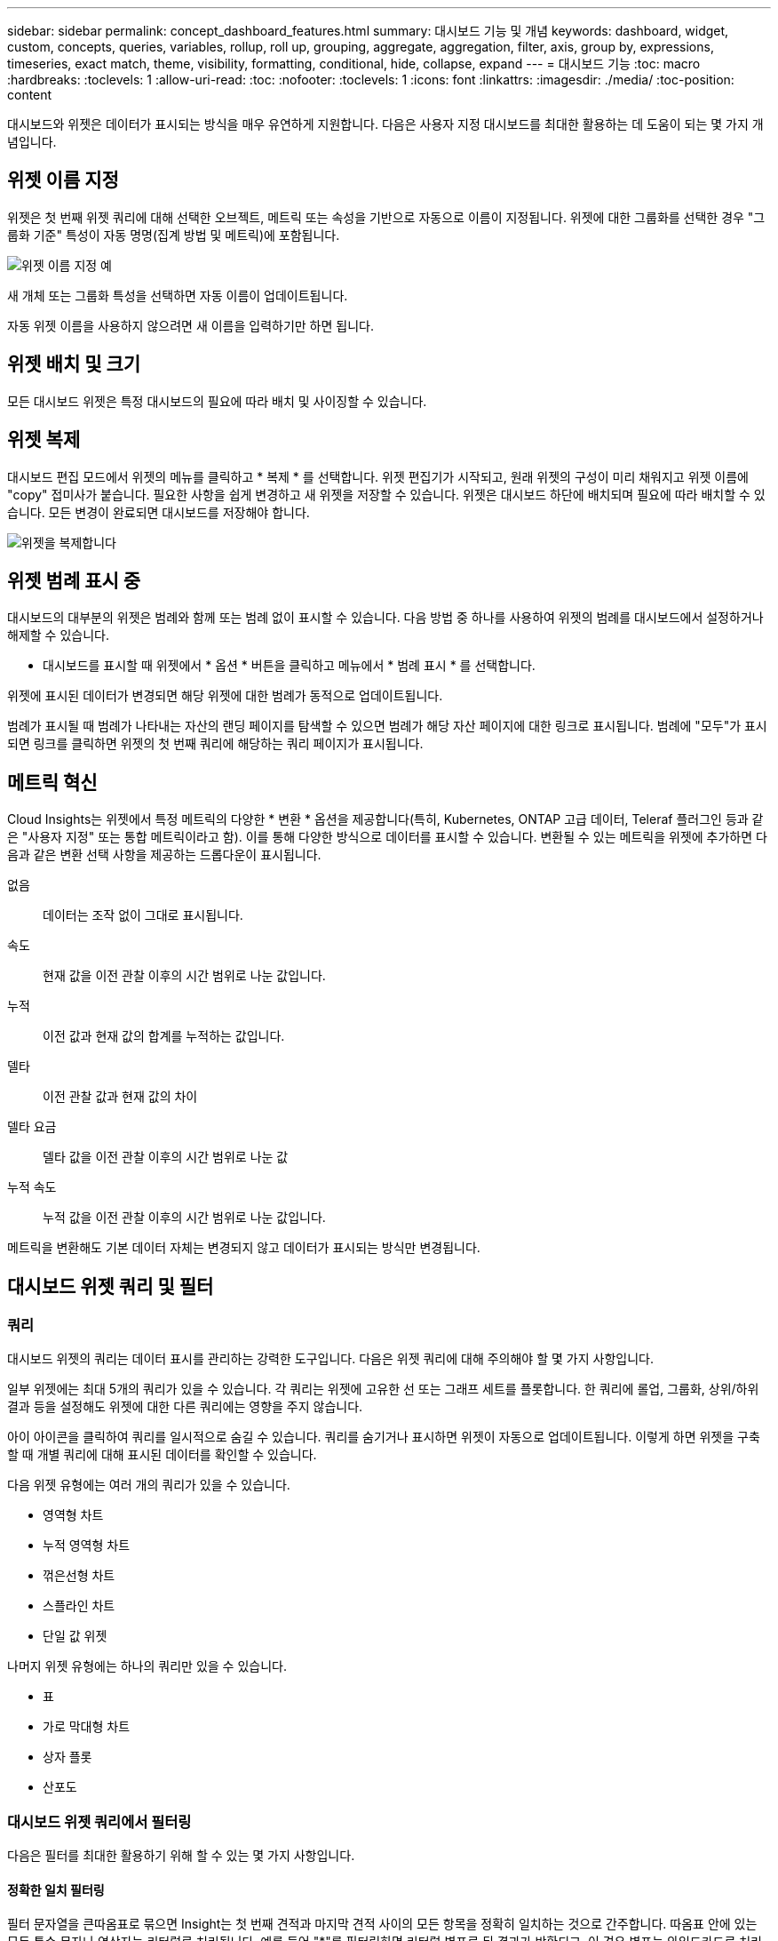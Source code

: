 ---
sidebar: sidebar 
permalink: concept_dashboard_features.html 
summary: 대시보드 기능 및 개념 
keywords: dashboard, widget, custom, concepts, queries, variables, rollup, roll up, grouping, aggregate, aggregation, filter, axis, group by, expressions, timeseries, exact match, theme, visibility, formatting, conditional, hide, collapse, expand 
---
= 대시보드 기능
:toc: macro
:hardbreaks:
:toclevels: 1
:allow-uri-read: 
:toc: 
:nofooter: 
:toclevels: 1
:icons: font
:linkattrs: 
:imagesdir: ./media/
:toc-position: content


[role="lead"]
대시보드와 위젯은 데이터가 표시되는 방식을 매우 유연하게 지원합니다. 다음은 사용자 지정 대시보드를 최대한 활용하는 데 도움이 되는 몇 가지 개념입니다.


toc::[]


== 위젯 이름 지정

위젯은 첫 번째 위젯 쿼리에 대해 선택한 오브젝트, 메트릭 또는 속성을 기반으로 자동으로 이름이 지정됩니다. 위젯에 대한 그룹화를 선택한 경우 "그룹화 기준" 특성이 자동 명명(집계 방법 및 메트릭)에 포함됩니다.

image:WidgetNamingExample-C.png["위젯 이름 지정 예"]

새 개체 또는 그룹화 특성을 선택하면 자동 이름이 업데이트됩니다.

자동 위젯 이름을 사용하지 않으려면 새 이름을 입력하기만 하면 됩니다.



== 위젯 배치 및 크기

모든 대시보드 위젯은 특정 대시보드의 필요에 따라 배치 및 사이징할 수 있습니다.



== 위젯 복제

대시보드 편집 모드에서 위젯의 메뉴를 클릭하고 * 복제 * 를 선택합니다. 위젯 편집기가 시작되고, 원래 위젯의 구성이 미리 채워지고 위젯 이름에 "copy" 접미사가 붙습니다. 필요한 사항을 쉽게 변경하고 새 위젯을 저장할 수 있습니다. 위젯은 대시보드 하단에 배치되며 필요에 따라 배치할 수 있습니다. 모든 변경이 완료되면 대시보드를 저장해야 합니다.

image:DuplicateWidget.png["위젯을 복제합니다"]



== 위젯 범례 표시 중

대시보드의 대부분의 위젯은 범례와 함께 또는 범례 없이 표시할 수 있습니다. 다음 방법 중 하나를 사용하여 위젯의 범례를 대시보드에서 설정하거나 해제할 수 있습니다.

* 대시보드를 표시할 때 위젯에서 * 옵션 * 버튼을 클릭하고 메뉴에서 * 범례 표시 * 를 선택합니다.


위젯에 표시된 데이터가 변경되면 해당 위젯에 대한 범례가 동적으로 업데이트됩니다.

범례가 표시될 때 범례가 나타내는 자산의 랜딩 페이지를 탐색할 수 있으면 범례가 해당 자산 페이지에 대한 링크로 표시됩니다. 범례에 "모두"가 표시되면 링크를 클릭하면 위젯의 첫 번째 쿼리에 해당하는 쿼리 페이지가 표시됩니다.



== 메트릭 혁신

Cloud Insights는 위젯에서 특정 메트릭의 다양한 * 변환 * 옵션을 제공합니다(특히, Kubernetes, ONTAP 고급 데이터, Teleraf 플러그인 등과 같은 "사용자 지정" 또는 통합 메트릭이라고 함). 이를 통해 다양한 방식으로 데이터를 표시할 수 있습니다. 변환될 수 있는 메트릭을 위젯에 추가하면 다음과 같은 변환 선택 사항을 제공하는 드롭다운이 표시됩니다.

없음:: 데이터는 조작 없이 그대로 표시됩니다.
속도:: 현재 값을 이전 관찰 이후의 시간 범위로 나눈 값입니다.
누적:: 이전 값과 현재 값의 합계를 누적하는 값입니다.
델타:: 이전 관찰 값과 현재 값의 차이
델타 요금:: 델타 값을 이전 관찰 이후의 시간 범위로 나눈 값
누적 속도:: 누적 값을 이전 관찰 이후의 시간 범위로 나눈 값입니다.


메트릭을 변환해도 기본 데이터 자체는 변경되지 않고 데이터가 표시되는 방식만 변경됩니다.



== 대시보드 위젯 쿼리 및 필터



=== 쿼리

대시보드 위젯의 쿼리는 데이터 표시를 관리하는 강력한 도구입니다. 다음은 위젯 쿼리에 대해 주의해야 할 몇 가지 사항입니다.

일부 위젯에는 최대 5개의 쿼리가 있을 수 있습니다. 각 쿼리는 위젯에 고유한 선 또는 그래프 세트를 플롯합니다. 한 쿼리에 롤업, 그룹화, 상위/하위 결과 등을 설정해도 위젯에 대한 다른 쿼리에는 영향을 주지 않습니다.

아이 아이콘을 클릭하여 쿼리를 일시적으로 숨길 수 있습니다. 쿼리를 숨기거나 표시하면 위젯이 자동으로 업데이트됩니다. 이렇게 하면 위젯을 구축할 때 개별 쿼리에 대해 표시된 데이터를 확인할 수 있습니다.

다음 위젯 유형에는 여러 개의 쿼리가 있을 수 있습니다.

* 영역형 차트
* 누적 영역형 차트
* 꺾은선형 차트
* 스플라인 차트
* 단일 값 위젯


나머지 위젯 유형에는 하나의 쿼리만 있을 수 있습니다.

* 표
* 가로 막대형 차트
* 상자 플롯
* 산포도




=== 대시보드 위젯 쿼리에서 필터링

다음은 필터를 최대한 활용하기 위해 할 수 있는 몇 가지 사항입니다.



==== 정확한 일치 필터링

필터 문자열을 큰따옴표로 묶으면 Insight는 첫 번째 견적과 마지막 견적 사이의 모든 항목을 정확히 일치하는 것으로 간주합니다. 따옴표 안에 있는 모든 특수 문자나 연산자는 리터럴로 처리됩니다. 예를 들어 "*"를 필터링하면 리터럴 별표로 된 결과가 반환되고, 이 경우 별표는 와일드카드로 처리되지 않습니다. 연산자 및, 또는 및 는 큰따옴표로 묶으면 리터럴 문자열로 처리됩니다.

정확히 일치하는 필터를 사용하여 호스트 이름과 같은 특정 리소스를 찾을 수 있습니다. 호스트 이름 '마케팅'만 찾되 '마케팅-보스턴', '마케팅-보스턴' 등은 제외하려면 "마케팅"이라는 이름을 큰따옴표로 묶기만 하면 됩니다.



==== 와일드카드와 식

쿼리 또는 대시보드 위젯에서 텍스트 또는 목록 값을 필터링할 때 입력을 시작하면 현재 텍스트를 기반으로 * 와일드카드 필터 * 를 만드는 옵션이 표시됩니다. 이 옵션을 선택하면 와일드카드 식과 일치하는 모든 결과가 반환됩니다. NOT 또는 OR을 사용하여 * 식 * 을 만들거나 "없음" 옵션을 선택하여 필드의 null 값을 필터링할 수도 있습니다.

image:Type-Ahead-Example-ingest.png["와일드카드 필터"]

와일드카드 또는 식(예 NOT, 또는, "없음" 등)이 필터 필드에 진한 파란색으로 표시됩니다. 목록에서 직접 선택한 항목은 연한 파란색으로 표시됩니다.

image:Type-Ahead-Example-Wildcard-DirectSelect.png["와일드카드 필터 결과"]

와일드카드 및 식 필터링은 텍스트 또는 목록과 함께 사용할 수 있지만 수치, 날짜 또는 부울은 사용할 수 없습니다.



==== 상황에 맞는 미리 입력 제안 기능을 통한 고급 텍스트 필터링

위젯 쿼리의 필터링은 _contextual_입니다. 필드에 대한 필터 값 또는 값을 선택하면 해당 쿼리에 대한 다른 필터에 해당 필터와 관련된 값이 표시됩니다. 예를 들어, 특정 object_Name_에 대한 필터를 설정할 때 _Model_에 대해 필터링할 필드는 해당 개체 이름과 관련된 값만 표시합니다.

상황별 필터링은 대시보드 페이지 변수에도 적용됩니다(텍스트 형식 특성 또는 주석에만 해당). 한 변수에 대해 파일러 값을 선택하면 관련 개체를 사용하는 다른 모든 변수는 해당 관련 변수의 컨텍스트에 따라 가능한 필터 값만 표시됩니다.

텍스트 필터만 상황에 맞는 미리 보기 형식 제안을 표시합니다. 날짜, Enum(목록) 등은 미리 제안된 형식을 표시하지 않습니다. 즉, Enum(즉 목록) 필드에 필터를 설정할 수 있고 다른 텍스트 필드를 컨텍스트로 필터링할 수 있습니다. 예를 들어, 데이터 센터와 같은 Enum 필드에서 값을 선택하면 다른 필터는 해당 데이터 센터의 모델/이름만 표시하지만 그 반대는 표시하지 않습니다.

선택한 시간 범위는 필터에 표시된 데이터에 대한 컨텍스트도 제공합니다.



==== 필터 장치 선택

필터 필드에 값을 입력할 때 차트에 값을 표시할 단위를 선택할 수 있습니다. 예를 들어, 원시 용량을 기준으로 필터링하여 기본 용량 GiB로 표시하거나, TiB와 같은 다른 형식을 선택할 수 있습니다. 대시보드에 값이 TiB로 표시된 차트가 여러 개이고 모든 차트에 일관된 값이 표시되도록 하려는 경우에 유용합니다.

image:Filter_Unit_Format.png["필터에서 단위 선택"]



==== 추가 필터링 개선

다음은 필터를 더욱 구체화하는 데 사용할 수 있습니다.

* 별표를 사용하면 모든 항목을 검색할 수 있습니다. 예를 들면, 다음과 같습니다.
+
[listing]
----
vol*rhel
----
+
"vol"로 시작하고 "rhel"로 끝나는 모든 리소스를 표시합니다.

* 물음표를 사용하면 특정 수의 문자를 검색할 수 있습니다. 예를 들면, 다음과 같습니다.
+
[listing]
----
BOS-PRD??-S12
----
+
BOS-PRD12-S12_,_BOS-PRD13-S12_ 등을 표시합니다.

* 또는 연산자를 사용하여 여러 요소를 지정할 수 있습니다. 예를 들면, 다음과 같습니다.
+
[listing]
----
FAS2240 OR CX600 OR FAS3270
----
+
여러 스토리지 모델을 찾습니다.

* NOT 연산자를 사용하면 검색 결과에서 텍스트를 제외할 수 있습니다. 예를 들면, 다음과 같습니다.
+
[listing]
----
NOT EMC*
----
+
"EMC"로 시작하지 않는 모든 항목을 찾습니다. 을 사용할 수 있습니다

+
[listing]
----
NOT *
----
+
값이 없는 필드를 표시합니다.





=== 쿼리 및 필터에 의해 반환된 개체를 식별합니다

쿼리 및 필터에 의해 반환된 개체는 다음 그림에 표시된 개체와 비슷합니다. '태그'가 할당된 개체는 주석이고, 태그가 없는 개체는 성능 카운터 또는 개체 특성입니다.

image:ObjectsReturnedByFilters.png["필터가 반환하는 개체입니다"]



== 그룹화 및 집계



=== 그룹화(압연)

위젯에 표시되는 데이터는 획득 중에 수집된 기본 데이터 포인트로부터 그룹화됩니다(롤업이라고도 함). 예를 들어, 시간에 따른 스토리지 IOPS를 보여 주는 선형 차트 위젯이 있는 경우 각 데이터 센터에 대해 별도의 줄을 표시하여 빠르게 비교할 수 있습니다. 다음 방법 중 하나로 이 데이터를 그룹화할 수 있습니다.

* * Average *: 각 행을 내부 데이터의 _average_로 표시합니다.
* * Maximum * (최대 *): 각 행을 기본 데이터의 _maximum_으로 표시합니다.
* * 최소 *: 각 행을 내부 데이터의 _최소_로 표시합니다.
* * Sum *: 각 행을 원본 데이터의 _sum_으로 표시합니다.
* * Count *: 지정된 기간 내에 데이터를 보고한 개체의 _ count_을 표시합니다. 대시보드 시간 범위에 따라 _Entire Time Window_를 선택할 수 있습니다.


.단계
그룹화 방법을 설정하려면 다음을 실행합니다.

. 위젯의 쿼리에서 자산 유형 및 메트릭(예: _Storage_) 및 메트릭(예: _Performance IOPS Total_)을 선택합니다.
. Group * 의 경우 롤업 방법(예: _Average_)을 선택하고 데이터를 롤업할 특성 또는 메트릭을 선택합니다(예: _Data Center_).
+
위젯이 자동으로 업데이트되고 각 데이터 센터의 데이터가 표시됩니다.



또한 원본으로 사용하는 데이터의 _ALL_을 차트 또는 테이블로 그룹화할 수도 있습니다. 이 경우 위젯의 각 쿼리에 대해 하나의 줄이 표시됩니다. 이 라인은 모든 기본 자산에 대해 선택한 메트릭 또는 메트릭의 평균, 최소, 최대, 합계 또는 개수를 표시합니다.

데이터가 "모두"로 그룹화된 위젯에 대한 범례를 클릭하면 위젯에 사용된 첫 번째 쿼리의 결과를 보여주는 쿼리 페이지가 열립니다.

쿼리에 대한 필터를 설정한 경우 데이터는 필터링된 데이터를 기준으로 그룹화됩니다.

모든 필드(예: _Model_)별로 위젯을 그룹화하도록 선택한 경우에도 차트 또는 테이블에 해당 필드의 데이터를 올바르게 표시하려면 해당 필드를 기준으로 필터링해야 합니다.



=== 데이터 집계

데이터 포인트를 분, 시간 또는 일 단위로 집계하여 속성(선택한 경우)에 의해 데이터가 롤업되기 전에 시계열 차트(선, 영역 등)를 추가로 정렬할 수 있습니다. 데이터 요소를 _Average, Maximum, Minimum, Sum_ 또는 _Count_에 따라 집계하도록 선택할 수 있습니다.

긴 시간 범위와 함께 작은 간격이 있을 경우 "집계 간격 때문에 데이터 요소가 너무 많습니다." 경고가 나타날 수 있습니다. 간격이 작고 대시보드 기간을 7일로 늘릴 경우 이 내용이 표시될 수 있습니다. 이 경우 Insight는 더 작은 기간을 선택할 때까지 집계 간격을 일시적으로 늘립니다.

막대 차트 위젯과 단일 값 위젯에서 데이터를 집계할 수도 있습니다.

대부분의 자산 카운터는 기본적으로 _Average_로 집계됩니다. 일부 카운터는 기본적으로 _Max, Min_ 또는 _Sum_으로 집계됩니다. 예를 들어 포트 오류는 기본적으로 _Sum_으로 집계되며, 여기서 스토리지 IOPS는 _Average_로 집계됩니다.



== 위/아래 결과 표시

차트 위젯에서 롤업 데이터에 대한 * 상위 * 또는 * 하위 * 결과를 표시하고 제공된 드롭다운 목록에서 결과 수를 선택할 수 있습니다. 표 위젯에서 모든 열을 기준으로 정렬할 수 있습니다.



=== 차트 위젯 위/아래

차트 위젯에서 특정 속성으로 데이터를 롤업하도록 선택하면 상위 N 또는 하위 N 결과를 볼 수 있습니다. ALL_ATTURES로 롤업을 선택하면 위 또는 아래 결과를 선택할 수 없습니다.

쿼리의 * 표시 * 필드에서 * 상위 * 또는 * 하위 * 를 선택하고 제공된 목록에서 값을 선택하여 표시할 결과를 선택할 수 있습니다.



=== 테이블 위젯에 항목이 표시됩니다

표 위젯에서 표 결과에 표시되는 결과 수를 선택할 수 있습니다. 필요 시 열을 기준으로 오름차순 또는 내림차순으로 정렬할 수 있으므로 위 또는 아래 결과를 선택할 수 있는 옵션이 제공되지 않습니다.

쿼리의 * 항목 표시 * 필드에서 값을 선택하여 대시보드의 테이블에 표시할 결과 수를 선택할 수 있습니다.



== 테이블 위젯에서 그룹화

테이블 위젯의 데이터는 사용 가능한 속성별로 그룹화되어 데이터의 개요를 볼 수 있고 더 자세한 정보를 위해 드릴다운할 수 있습니다. 테이블의 메트릭은 축소된 각 행에서 쉽게 볼 수 있도록 롤업됩니다.

표 위젯을 사용하면 설정한 특성에 따라 데이터를 그룹화할 수 있습니다. 예를 들어, 해당 스토리지가 있는 데이터 센터별로 그룹화된 총 스토리지 IOPS를 표에 표시할 수 있습니다. 또는 가상 머신을 호스팅하는 하이퍼바이저에 따라 그룹화된 가상 머신 테이블을 표시할 수도 있습니다. 목록에서 각 그룹을 확장하여 해당 그룹의 자산을 볼 수 있습니다.

그룹화는 테이블 위젯 유형에서만 사용할 수 있습니다.



=== 그룹화 예제(롤업 설명 포함)

표 위젯을 사용하면 데이터를 그룹화하여 보다 쉽게 표시할 수 있습니다.

이 예에서는 데이터 센터별로 그룹화된 모든 VM을 보여 주는 테이블 위젯을 생성합니다.

.단계
. 대시보드를 만들거나 열고 * Table * 위젯을 추가합니다.
. 이 위젯의 자산 유형으로 _ Virtual Machine _ 을(를) 선택합니다.
. 열 선택기를 클릭하고 _하이퍼바이저 이름_과 _IOPS - 합계_를 선택합니다.
+
이제 이러한 열이 표에 표시됩니다.

. IOPS가 없는 VM은 무시하고 총 IOPS가 1보다 큰 VM만 포함해보겠습니다. Filter by * * * [+] * 버튼을 클릭하고 _IOPS - Total_을 선택합니다. any_를 클릭하고 * From * 필드에 * 1 * 을 입력합니다. 받는 사람 * 필드는 비워 둡니다. Enter 키를 누르고 필터 필드를 클릭하여 필터를 적용합니다.
+
이제 표에는 총 IOPS가 1보다 크거나 같은 모든 VM이 표시됩니다. 테이블에 그룹이 없습니다. 모든 VM이 표시됩니다.

. Group By [+] * 버튼을 클릭합니다.
+
표시된 속성 또는 주석별로 그룹화할 수 있습니다. 모든 VM을 단일 그룹에 표시하려면 _ALL_을 선택합니다.

+
성능 메트릭에 대한 열 머리글은 * 롤업 * 옵션이 포함된 "세 점" 메뉴를 표시합니다. 기본 롤업 방법은 _ Average _ 입니다. 즉, 그룹에 표시된 숫자는 그룹 내의 각 VM에 대해 보고된 총 IOPS의 평균입니다. 이 열을 _Average, Sum, Minimum_or_Maximum_으로 롤업하도록 선택할 수 있습니다. 성능 메트릭이 포함된 모든 열을 개별적으로 롤업할 수 있습니다.

+
image:TableRollUp.png["롤업합니다"]

. ALL_을 클릭하고 _하이퍼바이저 이름_을 선택합니다.
+
이제 VM 목록이 하이퍼바이저별로 그룹화됩니다. 각 하이퍼바이저를 확장하여 해당 하이퍼바이저에서 호스팅되는 VM을 볼 수 있습니다.

. 저장 * 을 클릭하여 테이블을 대시보드에 저장합니다. 원하는 대로 위젯의 크기를 조정하거나 이동할 수 있습니다.
. 대시보드를 저장하려면 * 저장 * 을 클릭합니다.




=== 성능 데이터 롤업

테이블 위젯에 성능 데이터 열(예: _IOPS - Total_)을 포함하는 경우 데이터를 그룹화하도록 선택하면 해당 열에 대해 롤업 방법을 선택할 수 있습니다. 기본 롤업 방법은 그룹 행에 있는 기본 데이터의 평균(_avg_)을 표시하는 것입니다. 데이터의 합계, 최소 또는 최대값을 표시하도록 선택할 수도 있습니다.



== 대시보드 시간 범위 선택기

대시보드 데이터의 시간 범위를 선택할 수 있습니다. 선택한 시간 범위와 관련된 데이터만 대시보드의 위젯에 표시됩니다. 다음 시간 범위 중에서 선택할 수 있습니다.

* 최근 15분
* 마지막 30분
* 마지막 60분
* 최근 2시간
* 최근 3시간(기본값)
* 최근 6시간
* 최근 12시간
* 최근 24시간
* 최근 2일
* 지난 3일
* 최근 7일
* 지난 30일
* 사용자 지정 시간 범위
+
사용자 지정 시간 범위를 사용하면 최대 31일 연속 선택할 수 있습니다. 이 범위에 대한 시작 시간 및 종료 시간을 설정할 수도 있습니다. 기본 시작 시간은 선택한 첫 번째 날짜의 오전 12:00이고 기본 종료 시간은 선택한 마지막 날짜의 오후 11:59입니다. 적용 * 을 클릭하면 사용자 지정 시간 범위가 대시보드에 적용됩니다.





== 개별 위젯에서 대시보드 시간 재정의

개별 위젯에서 기본 대시보드 시간 범위 설정을 재정의할 수 있습니다. 이러한 위젯은 대시보드 타임프레임이 아닌 설정된 기간을 기준으로 데이터를 표시합니다.

대시보드 시간을 무시하고 위젯이 자체 시간 프레임을 사용하도록 하려면 위젯의 편집 모드에서 표시된 시간 범위를 선택하고 위젯을 대시보드에 저장합니다.

위젯은 대시보드 자체에서 선택한 기간에 관계없이 위젯에 설정된 시간 프레임에 따라 데이터를 표시합니다.

한 위젯에 대해 설정한 기간은 대시보드의 다른 위젯에 영향을 주지 않습니다.

image:OverrideTimeOnWidget.png["위젯에 대한 대시보드 시간 범위 재정의"]



== 기본 및 보조 축

메트릭마다 차트에서 보고하는 데이터에 대해 서로 다른 측정 단위를 사용합니다. 예를 들어, IOPS를 볼 때 측정 단위는 초당 I/O 작업 수(IO/s)이고 지연 시간은 순전히 시간 단위(밀리초, 마이크로초, 초 등)입니다. 단일 집합에 Y축 값을 사용하여 두 메트릭을 모두 차트에 작성할 경우 지연 시간 번호(일반적으로 몇 밀리초)는 IOPS(일반적으로 수천 단위로 번호 지정)를 사용하여 동일한 배율로 차트로 작성되고 지연 시간 선은 해당 배율로 손실됩니다.

그러나 기본(왼쪽) Y축에 하나의 측정 단위를 설정하고 보조(오른쪽) Y축에 다른 측정 단위를 설정하여 하나의 의미 있는 그래프에 두 데이터 집합을 모두 표시할 수 있습니다. 각 메트릭은 자체 척도에 따라 차트로 작성됩니다.

.단계
이 예제에서는 차트 위젯의 기본 및 보조 축 개념을 보여 줍니다.

. 대시보드를 만들거나 엽니다. 꺾은선형 차트, 스플라인 차트, 영역형 차트 또는 누적 영역형 차트 위젯을 대시보드에 추가합니다.
. 자산 유형(예: _Storage_)을 선택하고 첫 번째 메트릭으로 _IOPS-Total_을 선택합니다. 원하는 필터를 설정하고 원하는 경우 롤업 방법을 선택합니다.
+
IOPS 선이 차트에 표시되고, 눈금은 왼쪽에 표시됩니다.

. 차트에 두 번째 줄을 추가하려면 * [+Query] * 를 클릭합니다. 이 라인의 경우 메트릭에 대해 _Latency-Total_을 선택합니다.
+
차트 아래쪽에 선이 평평하게 표시됩니다. IOPS 라인과 동일한 스케일로 _ 이(가) 그려지기 때문입니다.

. 지연 시간 쿼리에서 * Y축: 보조 * 를 선택합니다.
+
이제 지연 시간 선이 차트 오른쪽에 표시되는 자체 배율로 그려집니다.



image::SecondaryAxisExplained.png[보조 축 예제]



== 위젯의 식

대시보드에서 모든 시계열 위젯(선, 자유곡선, 영역, 누적 영역) 막대 차트, 세로 막대형 차트, 원형 차트 또는 테이블 위젯을 사용하면 선택한 메트릭에서 표현식을 작성하고 이러한 표현식의 결과를 단일 그래프(또는 의 경우 열)에 표시할 수 있습니다 <<expressions-in-a-table-widget,표 위젯>>)를 클릭합니다. 다음 예제에서는 식을 사용하여 특정 문제를 해결합니다. 첫 번째 예에서는 환경의 모든 스토리지 자산에 대해 총 IOPS의 백분율로 읽기 IOPS를 표시하려고 합니다. 두 번째 예에서는 사용자 환경에서 발생하는 "시스템" 또는 "오버헤드" IOPS, 즉 데이터를 읽거나 쓰는 데 직접 영향을 받지 않는 IOPS에 대한 가시성을 제공합니다.

식에 변수를 사용할 수 있습니다(예: _$var1 * 100_).



=== 표현식 예: 읽기 IOPS 백분율

이 예에서는 총 IOPS의 백분율로 읽기 IOPS를 표시하려고 합니다. 이 수식을 다음과 같은 수식으로 생각할 수 있습니다.

 Read Percentage = (Read IOPS / Total IOPS) x 100
이 데이터는 대시보드의 선 그래프에 표시할 수 있습니다. 이렇게 하려면 다음 단계를 수행하십시오.

.단계
. 새 대시보드를 만들거나 편집 모드에서 기존 대시보드를 엽니다.
. 대시보드에 위젯을 추가합니다. 영역표 * 를 선택합니다.
+
위젯이 편집 모드로 열립니다. 기본적으로 쿼리는 _IOPS - Total_for_Storage_assets를 보여 줍니다. 원하는 경우 다른 자산 유형을 선택합니다.

. 오른쪽에 있는 * Expression * 으로 변환 링크를 클릭합니다.
+
현재 쿼리가 식 모드로 변환됩니다. 표현식 모드에서는 자산 유형을 변경할 수 없습니다. Expression 모드에 있는 동안 링크는 * 쿼리 * 로 되돌리기 * 로 변경됩니다. 언제든지 쿼리 모드로 다시 전환하려면 이 옵션을 클릭합니다. 모드 간을 전환하면 필드가 기본값으로 재설정됩니다.

+
지금은 Expression 모드를 사용할 수 있습니다.

. 이제 * IOPS-Total * 메트릭은 알파벳 변수 필드 " * A * "에 있습니다. " * b * " 변수 필드에서 * 선택 * 을 클릭하고 * IOPS - 읽기 * 를 선택합니다.
+
변수 필드 다음에 있는 + 버튼을 클릭하여 식에 대해 최대 5개의 알파벳 변수를 추가할 수 있습니다. 읽기 백분율 예에서는 총 IOPS(" * a * ") 및 읽기 IOPS(" * b * ")만 필요합니다.

. 식 * 필드에서 각 변수에 해당하는 문자를 사용하여 식을 작성합니다. 읽기 백분율 = (읽기 IOPS/총 IOPS) x 100을 알고 있으므로 이 식을 다음과 같이 씁니다.
+
 (b / a) * 100
. Label * 필드는 표현식을 식별합니다. 레이블을 "읽기 백분율"으로 변경하거나 의미 있는 레이블을 변경합니다.
. 단위 * 필드를 "%" 또는 "%"로 변경합니다.
+
선택한 스토리지 디바이스에 대한 IOPS 읽기 백분율이 차트에 표시됩니다. 원하는 경우 필터를 설정하거나 다른 롤업 방법을 선택할 수 있습니다. 합계 를 롤업 방법으로 선택하면 모든 백분율 값이 함께 추가되며, 이 값은 100%보다 높아질 수 있습니다.

. 차트를 대시보드에 저장하려면 * 저장 * 을 클릭합니다.




=== 식 예: "System" I/O

예 2: 데이터 소스에서 수집된 메트릭 중 읽기, 쓰기 및 총 IOPS가 있습니다. 그러나 데이터 소스에서 보고하는 총 IOPS 수에 "시스템" IOPS가 포함되는 경우가 있습니다. 이는 데이터 읽기 또는 쓰기의 직접적인 부분이 아닌 IO 작업입니다. 또한 이 시스템 I/O는 적절한 시스템 작동에 필요하지만 데이터 작업과 직접 관련이 없는 "오버헤드" I/O로 생각할 수 있습니다.

이러한 시스템 I/O를 표시하기 위해 획득에서 보고된 총 IOPS에서 읽기 및 쓰기 IOPS를 뺄 수 있습니다. 수식은 다음과 같습니다.

 System IOPS = Total IOPS - (Read IOPS + Write IOPS)
그런 다음 이 데이터를 대시보드의 선 그래프로 표시할 수 있습니다. 이렇게 하려면 다음 단계를 수행하십시오.

.단계
. 새 대시보드를 만들거나 편집 모드에서 기존 대시보드를 엽니다.
. 대시보드에 위젯을 추가합니다. 꺾은선형 차트 * 를 선택합니다.
+
위젯이 편집 모드로 열립니다. 기본적으로 쿼리는 _IOPS - Total_for_Storage_assets를 보여 줍니다. 원하는 경우 다른 자산 유형을 선택합니다.

. Roll Up * 필드에서 _Sum_By_All_을 선택합니다.
+
차트는 총 IOPS의 합계를 표시하는 선을 표시합니다.

. Duplicate this Query _ 아이콘을 클릭합니다 image:DuplicateQueryIcon.png["Duplicat 쿼리"] 쿼리의 복사본을 만듭니다.
+
쿼리의 복제본이 원본 아래에 추가됩니다.

. 두 번째 쿼리에서 * 표현식으로 변환 * 단추를 클릭합니다.
+
현재 쿼리가 식 모드로 변환됩니다. 언제든지 쿼리 모드로 다시 전환하려면 * 쿼리에서 되돌리기 * 를 클릭합니다. 모드 간을 전환하면 필드가 기본값으로 재설정됩니다.

+
지금은 Expression 모드를 사용할 수 있습니다.

. 이제 _IOPS-Total_metric이 알파벳 변수 필드 " * A * "에 있습니다. IOPS-Total_을 클릭하고 _IOPS-Read_로 변경합니다.
. "* b*" 변수 필드에서 * 선택 * 을 클릭하고 _IOPS-쓰기_를 선택합니다.
. 식 * 필드에서 각 변수에 해당하는 문자를 사용하여 식을 작성합니다. 간단히 다음과 같이 표현해 보겠습니다.
+
 a + b
+
표시 섹션에서 이 식에 대해 * 영역형 차트 * 를 선택합니다.

. Label * 필드는 표현식을 식별합니다. 레이블을 "System IOPS" 또는 의미 있는 레이블로 변경합니다.
+
이 차트에는 총 IOPS가 선형 차트로 표시되며, 아래에 읽기 및 쓰기 IOPS의 조합이 나와 있는 영역 차트가 표시됩니다. 이 두 가지 간의 공백은 데이터 읽기 또는 쓰기 작업과 직접 관련이 없는 IOPS를 나타냅니다. 이는 "시스템" IOPS입니다.

. 차트를 대시보드에 저장하려면 * 저장 * 을 클릭합니다.


식에 변수를 사용하려면 변수 이름을 입력합니다(예: _$var1 * 100_). 식에는 숫자 변수만 사용할 수 있습니다.



=== 테이블 위젯의 식

테이블 위젯은 식을 약간 다르게 처리합니다. 하나의 테이블 위젯에 최대 5개의 표현식을 포함할 수 있으며 각 표현식은 테이블에 새 칼럼으로 추가됩니다. 각 식은 계산을 수행할 값을 최대 5개까지 포함할 수 있습니다. 열에 의미 있는 이름을 쉽게 지정할 수 있습니다.

image:Expression Example.png["테이블 위젯의 식"]



== 변수

변수를 사용하면 대시보드의 일부 또는 모든 위젯에 표시된 데이터를 한 번에 변경할 수 있습니다. 하나 이상의 위젯에서 공통 변수를 사용하도록 설정하면 한 곳에서 변경한 경우 각 위젯에 표시된 데이터가 자동으로 업데이트됩니다.

대시보드 변수는 여러 가지 형식으로 제공되며 서로 다른 필드에서 사용할 수 있으며 명명 규칙을 따라야 합니다. 이러한 개념은 여기에 설명되어 있습니다.



=== 변수 유형

변수는 다음 형식 중 하나일 수 있습니다.

* * 특성 *: 오브젝트의 특성 또는 메트릭을 사용하여 필터링합니다
* * 주석 *: 미리 정의된 을 사용합니다 link:task_defining_annotations.html["주석"] 위젯 데이터를 필터링합니다.
* * 텍스트 *: 영숫자 문자열입니다.
* * 숫자 *: 숫자 값입니다. 위젯 필드에 따라 단독으로 사용하거나 "시작" 또는 "받는 사람" 값으로 사용합니다.
* * 부울 *: 값이 True/False, Yes/No인 필드에 사용합니다. 부울 변수의 경우 예, 아니요, 없음, 모두 중에서 선택할 수 있습니다.
* * 날짜 *: 날짜 값입니다. 위젯의 구성에 따라 "보낸 사람" 또는 "받는 사람" 값으로 사용합니다.


image:Variables_Drop_Down_Showing_Annotations.png["변수 유형"]



==== 속성 변수

특성 유형 변수를 선택하면 지정된 특성 값 또는 값이 포함된 위젯 데이터를 필터링할 수 있습니다. 아래 예는 상담원 노드의 사용 가능한 메모리 추세를 표시하는 라인 위젯을 보여줍니다. 현재 모든 IP를 표시하도록 설정된 에이전트 노드 IP에 대한 변수를 만들었습니다.

image:Variables_Node_Example_Before_Variable_Applied.png["변수 필터 앞의 상담원 노드"]

그러나 환경에 있는 개별 서브넷의 노드만 일시적으로 보려면 변수를 특정 에이전트 노드 IP 또는 IP로 설정하거나 변경할 수 있습니다. 여기서는 "123" 서브넷의 노드만 보고 있습니다.

image:Variables_Node_Example_After_Variable_Applied.png["변수 필터 후 상담원 노드"]

변수 필드에 _ *.vendor_를 지정하여 오브젝트 유형(예: "vendor" 특성이 있는 오브젝트)과 관계없이 특정 특성을 가진 _ALL_OBJECT에 필터를 설정할 수도 있습니다. "*."를 입력할 필요가 없습니다. 와일드카드 옵션을 선택하면 Cloud Insights에서 이를 제공합니다.

image:Variables_Attribute_Vendor_Example.png["공급업체의 특성 변수"]

변수 값에 대한 선택 항목 목록을 드롭다운하면 결과가 필터링되어 대시보드의 개체를 기반으로 사용 가능한 공급업체만 표시됩니다.

image:Variables_Attribute_Vendor_Filtered_List.png["사용 가능한 공급업체만 표시하는 속성 변수"]

특성 필터가 관련된(즉, 위젯의 객체에 _ *.vendor attribute _ 이(가) 포함된) 대시보드에서 위젯을 편집하면 특성 필터가 자동으로 적용된다는 것을 알 수 있습니다.

image:Variables_Attribute_inWidgetQuery.png["특성 변수가 자동으로 적용됩니다"]

변수를 적용하는 것은 선택한 속성 데이터를 변경하는 것처럼 쉽습니다.



==== 주석 변수

주석 변수를 선택하면 같은 데이터 센터에 속하는 개체와 같이 해당 주석과 관련된 개체를 필터링할 수 있습니다.

image:Variables_Annotation_Filtering.png["변수를 사용한 주석 필터링"]



==== 텍스트, 숫자, 날짜 또는 부울 변수입니다

_Text_, _Number_, _Boolean_ 또는 _Date_의 변수 유형을 선택하여 특정 속성과 연결되지 않은 일반 변수를 만들 수 있습니다. 변수가 생성되면 위젯 필터 필드에서 변수를 선택할 수 있습니다. 위젯에서 필터를 설정할 때 필터에 대해 선택할 수 있는 특정 값 외에도 대시보드에 대해 생성된 모든 변수가 목록에 표시됩니다. 이러한 변수는 드롭다운에서 "변수" 섹션 아래에 그룹화되며 이름이 "$"로 시작됩니다. 이 필터에서 변수를 선택하면 대시보드 자체의 변수 필드에 입력한 값을 검색할 수 있습니다. 필터에서 해당 변수를 사용하는 모든 위젯은 동적으로 업데이트됩니다.

image:Variables_in_a_Widget_Filter.png["위젯에서 변수 선택"]



==== 변수 필터 범위

대시보드에 주석 또는 특성 변수를 추가하면 대시보드의 _ALL_widgets에 변수가 적용될 수 있습니다. 즉, 대시보드의 모든 위젯에 변수에 설정된 값에 따라 필터링된 결과가 표시됩니다.

image:Variables_Automatic_Filter_Button.png["자동 필터"]

이와 같이 속성 및 주석 변수만 자동으로 필터링할 수 있습니다. 비 주석 또는 - 속성 변수는 자동으로 필터링할 수 없습니다. 이러한 유형의 변수를 사용하려면 개별 위젯을 각각 구성해야 합니다.

변수를 설정한 위젯에만 적용되도록 자동 필터링을 비활성화하려면 "필터 자동" 슬라이더를 클릭하여 비활성화합니다.

개별 위젯에서 변수를 설정하려면 편집 모드에서 위젯을 열고 _Filter by_필드에서 특정 주석 또는 속성을 선택합니다. 주석 변수를 사용하면 하나 이상의 특정 값을 선택하거나 변수 이름(앞에 "$"로 표시됨)을 선택하여 대시보드 수준에서 변수를 입력할 수 있습니다. Attribute 변수에도 동일하게 적용됩니다. 변수를 설정한 위젯만 필터링된 결과를 표시합니다.

변수의 필터링은 _contextual_입니다. 변수의 필터 값 또는 값을 선택하면 페이지의 다른 변수에 해당 필터와 관련된 값만 표시됩니다. 예를 들어, 변수 필터를 특정 storage_Model_로 설정할 때 storage_Name_에 대해 filter로 설정된 모든 변수는 해당 모델과 관련된 값만 표시합니다.

식에 변수를 사용하려면 식의 일부로 변수 이름을 입력합니다(예: _$var1 * 100_). 식에는 숫자 변수만 사용할 수 있습니다. 식에 숫자 주석 또는 특성 변수를 사용할 수 없습니다.

변수의 필터링은 _contextual_입니다. 변수의 필터 값 또는 값을 선택하면 페이지의 다른 변수에 해당 필터와 관련된 값만 표시됩니다. 예를 들어, 변수 필터를 특정 storage_Model_로 설정할 때 storage_Name_에 대해 filter로 설정된 모든 변수는 해당 모델과 관련된 값만 표시합니다.



==== 변수 이름 지정

변수 이름:

* a-z, 0-9, 마침표(.), 밑줄(_) 및 공백()만 포함해야 합니다.
* 20자를 초과할 수 없습니다.
* 대소문자를 구분합니다. $CityName 및 $cityname은 다른 변수입니다.
* 기존 변수 이름과 같을 수 없습니다.
* 비워둘 수 없습니다.




== 게이지 위젯 서식 지정

단색 및 글머리 기호 게이지 위젯을 사용하여 _Warning_ 및/또는 _Critical_levels에 대한 임계값을 설정하여 지정한 데이터를 명확하게 표시할 수 있습니다.

image:Gauge Widget Formatting.png["게이지 위젯에 대한 형식 설정"]

이러한 위젯에 대한 서식을 설정하려면 다음 단계를 수행하십시오.

. 임계값 이상의 값(>) 또는 보다 작은 값(<)을 강조 표시할지 여부를 선택합니다. 이 예제에서는 임계값 수준보다 큰 (>) 값을 강조 표시합니다.
. "경고" 임계값에 대한 값을 선택합니다. 위젯에 이 수준보다 큰 값이 표시되면 게이지가 주황색으로 표시됩니다.
. "Critical" 임계값에 대한 값을 선택합니다. 이 수준보다 큰 값을 사용하면 게이지가 빨간색으로 표시됩니다.


선택적으로 게이지의 최소 및 최대 값을 선택할 수 있습니다. 최소값보다 낮은 값은 게이지를 표시하지 않습니다. 최대값보다 높은 값은 전체 게이지를 표시합니다. 최소값 또는 최대값을 선택하지 않으면 위젯이 위젯의 값에 따라 최적 최소값 및 최대값을 선택합니다.

image:Gauge-Solid.png["고체/기존 게이지, 폭 = 374"]
image:Gauge-Bullet.png["bullet 게이지, 폭 = 374"]



== 단일 값 위젯 포맷 중

단일 값 위젯에서 경고(주황색) 및 위험(빨간색) 임계값을 설정하는 것 외에도 "범위 내" 값(경고 수준 미만)이 녹색 또는 흰색 배경으로 표시되도록 선택할 수 있습니다.

image:Single-Value Widgets.png["포맷이 있는 단일 값 위젯 및 포맷이 없는 위젯"]

단일 값 위젯 또는 게이지 위젯에서 링크를 클릭하면 위젯의 첫 번째 쿼리에 해당하는 쿼리 페이지가 표시됩니다.



== 표 위젯 포맷팅

단일 값 및 게이지 위젯과 마찬가지로 표 위젯에서 조건부 서식을 설정하여 색 및/또는 특수 아이콘으로 데이터를 강조 표시할 수 있습니다.


NOTE: 조건부 서식은 현재 Cloud Insights Federal Edition에서 사용할 수 없습니다.

조건부 서식을 사용하면 테이블 위젯에서 경고 수준 및 위험 수준 임계값을 설정하고 강조 표시하여 이상값 및 예외적인 데이터 지점에 대한 즉각적인 가시성을 얻을 수 있습니다.

image:ConditionalFormattingExample.png["조건부 서식 예제"]

조건부 서식은 표의 각 열에 대해 별도로 설정됩니다. 예를 들어 용량 열에 대한 임계값 집합 하나와 처리량 열에 대한 임계값 집합을 선택할 수 있습니다.

열의 단위 표시를 변경하면 조건부 서식이 그대로 유지되고 값의 변경 내용이 반영됩니다. 아래 이미지는 표시 단위가 다르지만 동일한 조건부 서식을 보여줍니다.

image:ConditionalFormatting_GiB.png["조건부 서식 - GiB"] image:ConditionalFormatting_TiB.png["조건부 서식 - TiB"]

조건 서식을 색, 아이콘 또는 둘 모두로 표시할지 여부를 선택할 수 있습니다.



== 데이터를 표시할 단위 선택

대시보드의 대부분의 위젯에서 값을 표시할 단위를 지정할 수 있습니다(예: _Megabytes_, _수천_, _percentage_, _milliseconds(ms)_, 등 대부분의 경우 Cloud Insights는 획득 중인 데이터에 가장 적합한 형식을 알고 있습니다. 최상의 형식을 모르는 경우 원하는 형식을 설정할 수 있습니다.

아래 선형 차트 예에서 위젯에 대해 선택한 데이터는 _ bytes _ (기본 IEC 데이터 단위: 아래 표 참조)로 알려져 있으므로 기본 단위는 자동으로 'byte (B)'로 선택됩니다. 그러나 데이터 값이 기가바이트(GiB)로 표시될 정도로 크므로 Cloud Insights는 기본적으로 값을 GiB로 자동 포맷합니다. 그래프의 Y축은 표시 단위로 'GiB'를 나타내고, 모든 값은 해당 단위를 기준으로 표시됩니다.

image:used_memory_in_bytes.png["기본 단위 바이트(GB), 너비 = 640"]

그래프를 다른 단위로 표시하려면 값을 표시할 다른 형식을 선택할 수 있습니다. 이 예제의 기본 단위는 _byte_이므로 지원되는 "byte-based" 형식 중 하나를 선택할 수 있습니다: bit (b), byte (B), kibibyte (KiB), mibibyte (MiB), gibibibyte (GiB). Y축 레이블과 값은 선택한 형식에 따라 변경됩니다.

image:used_memory_in_bytes_gb.png["디스플레이 단위 선택, 폭 = 640"]

베이스 유닛을 알 수 없는 경우 에서 단위를 지정할 수 있습니다 link:#available-units["사용 가능한 단위"]또는 직접 입력합니다. 기본 단위를 지정한 후 를 선택하여 적절한 지원 형식 중 하나로 데이터를 표시할 수 있습니다.

image:bits_per_second.png["기본 단위를 선택하십시오. 너비 = 320"]

설정을 지우고 다시 시작하려면 * 기본값 재설정 * 을 클릭합니다.



=== 자동 서식 에 대한 단어

대부분의 메트릭은 1,234,567,890바이트와 같이 가장 작은 단위의 데이터 수집기에서 보고됩니다. 기본적으로 Cloud Insights는 읽을 수 있는 디스플레이 값의 형식을 자동으로 지정합니다. 예를 들어, 1,234,567,890바이트의 데이터 값은 1.23_Gibytes_로 자동 포맷됩니다. 이를 _Me비바이트_와 같은 다른 형식으로 표시하도록 선택할 수 있습니다. 그에 따라 값이 표시됩니다.


NOTE: Cloud Insights는 미국 영어 번호 명명 표준을 사용합니다. 미국 "십억"은 "천 백만"에 해당합니다.



=== 여러 쿼리가 있는 위젯

두 개의 쿼리가 있는 시간 시리즈 위젯(예: 선, 스플라인, 영역, 스택 영역)이 둘 다 기본 Y축을 플롯하는 경우 기본 단위는 Y축 상단에 표시되지 않습니다. 하지만 위젯에 기본 Y축에 쿼리가 있고 보조 Y축에 쿼리가 있는 경우 각 항목의 기본 단위가 표시됩니다.

image:UnitsOnPrimaryAnd SecondaryYAxis.png["두 Y축 모두에 단위"]

위젯에 쿼리가 3개 이상 있는 경우 Y축에 기본 단위가 표시되지 않습니다.



=== 사용 가능한 단위

다음 표에는 범주별로 사용 가능한 모든 단위가 나와 있습니다.

|===


| * 범주 * | * 단위 * 


| 통화 | 센센트 달러 


| 데이터(IEC) | 비트 바이트 kibibibibyte bibyte tebibibyte exbibyte 


| 데이터 속도(IEC) | Bit/sec byte/sec kibibibibyte/sec mibibibibibyte/sec tibibibyte/sec pebibyte/sec 


| 데이터(미터법) | 킬로바이트 메가바이트 테라바이트(TB) 


| DataRate(Metric) | 킬로바이트/초 메가바이트/초 기가바이트/초 페타바이트/초 페타바이트/초 엑사바이트/초 


| IEC | 키비 미비 티비 피비 엑비 


| 십진수 | 1억 2천만 조 


| 백분율 | 백분율 


| 시간 | 1분 2초 동안 나노초 초 


| 온도 | 섭씨 화씨 


| 주파수 | 헤르츠 킬로헤르츠 메가헤르츠 기가헤르츠 


| CPU | 나노코레스 마이크로코어 밀리코레스 코어 킬로코레스 메가코레스 테라코레스 페타코레스 텍사코레스 


| 처리량 | I/O 작업/초 작업/초 요청/초 읽기/초 쓰기/초 작업/분 읽기/분 쓰기/분 
|===


== TV 모드 및 자동 새로 고침

대시보드 및 자산 랜딩 페이지의 위젯에 있는 데이터는 선택한 대시보드 시간 범위에 따라 결정된 새로 고침 간격에 따라 자동으로 새로 고쳐집니다. 새로 고침 간격은 위젯이 시계열(선, 스플라인, 영역, 누적 영역형 차트) 또는 비시계열(다른 모든 차트)인지 여부를 기준으로 합니다.

|===


| 대시보드 시간 범위 | Time - 시리즈 새로 고침 간격입니다 | Non-Time-Series Refresh Interval(비시간 시리즈 새로 고침 간격) 


| 최근 15분 | 10초 | 1분 


| 마지막 30분 | 15초 | 1분 


| 마지막 60분 | 15초 | 1분 


| 최근 2시간 | 30초 | 5분 


| 최근 3시간 | 30초 | 5분 


| 최근 6시간 | 1분 | 5분 


| 최근 12시간 | 5분 | 10분 


| 최근 24시간 | 5분 | 10분 


| 최근 2일 | 10분 | 10분 


| 지난 3일 | 15분 | 15분 


| 최근 7일 | 1시간 | 1시간 


| 지난 30일 | 2시간 | 2시간 
|===
각 위젯은 위젯의 오른쪽 상단 모서리에 자동 새로 고침 간격을 표시합니다.

사용자 지정 대시보드 시간 범위에는 자동 새로 고침을 사용할 수 없습니다.

TV 모드 * 와 함께 사용할 경우 자동 새로 고침을 통해 대시보드 또는 자산 페이지에 거의 실시간으로 데이터를 표시할 수 있습니다. TV 모드는 간결한 화면을 제공합니다. 탐색 메뉴는 숨겨져 있으며, 편집 단추처럼 데이터 디스플레이에 더 많은 화면 공간을 제공합니다. TV 모드는 인증 보안 프로토콜에 의해 수동 또는 자동으로 로그아웃될 때까지 디스플레이를 라이브로 유지하는 일반적인 Cloud Insights 시간 제한을 무시합니다.


NOTE: NetApp BlueXP의 사용자 로그인 시간 제한은 7일이므로 Cloud Insights도 이 이벤트를 사용하여 로그아웃해야 합니다. 다시 로그인하면 대시보드가 계속 표시됩니다.

* TV 모드를 활성화하려면 를 클릭합니다 image:ActivateTVMode.png["TV 모드"] 단추를 클릭합니다.
* TV 모드를 비활성화하려면 화면 왼쪽 상단의 * Exit * (종료 *) 버튼을 클릭합니다. image:ExitTVMode.png["종료 버튼"]


오른쪽 상단의 일시 중지 버튼을 클릭하여 자동 새로 고침을 일시적으로 중단할 수 있습니다. 일시 중지된 동안 대시보드 시간 범위 필드에 일시 중지된 데이터의 활성 시간 범위가 표시됩니다. 자동 새로 고침이 일시 중지되어 있는 동안 데이터가 계속 수집되고 업데이트됩니다. 데이터 자동 새로 고침을 계속하려면 재개 버튼을 클릭합니다.

image:AutoRefreshPaused.png["자동 새로 고침이 일시 중지되었습니다"]



== 대시보드 그룹

그룹화를 사용하면 관련 대시보드를 보고 관리할 수 있습니다. 예를 들어 사용자 환경의 스토리지 전용 대시보드 그룹을 가질 수 있습니다. 대시보드 그룹은 * 대시보드 > 모든 대시보드 표시 * 페이지에서 관리됩니다.

image:DashboardGroupNoPin.png["대시보드 그룹화"]

기본적으로 두 그룹이 표시됩니다.

* * 모든 대시보드 * 는 소유자에 관계 없이 생성된 모든 대시보드를 나열합니다.
* * 내 대시보드 * 는 현재 사용자가 만든 대시보드만 나열합니다.


각 그룹에 포함된 대시보드 수가 그룹 이름 옆에 표시됩니다.

새 그룹을 생성하려면 * "+" 새 대시보드 그룹 생성 * 버튼을 클릭합니다. 그룹 이름을 입력하고 * 그룹 생성 * 을 클릭합니다. 해당 이름으로 빈 그룹이 생성됩니다.

그룹에 대시보드를 추가하려면 사용자 환경의 모든 대시보드를 표시하려면 _All Dashboards_그룹을 클릭하고, 보유한 대시보드만 표시하려면 _My Dashboards_를 클릭하고 다음 중 하나를 수행합니다.

* 단일 대시보드를 추가하려면 대시보드 오른쪽에 있는 메뉴를 클릭하고 _Add to Group_을 선택합니다.
* 그룹에 여러 개의 대시보드를 추가하려면 각 대시보드 옆에 있는 확인란을 클릭하여 선택한 다음 * Bulk Actions * 버튼을 클릭하고 _Add to Group_을 선택합니다.


_ Remove from Group _ 을(를) 선택하여 동일한 방식으로 현재 그룹에서 대시보드를 제거합니다. 모든 대시보드 또는 _내 대시보드_그룹에서 대시보드를 제거할 수 없습니다.


NOTE: 그룹에서 대시보드를 제거해도 Cloud Insights에서 대시보드는 삭제되지 않습니다. 대시보드를 완전히 제거하려면 대시보드를 선택하고 _Delete_를 클릭합니다. 이렇게 하면 해당 그룹이 속해 있는 모든 그룹에서 해당 그룹이 제거되고 더 이상 모든 사용자가 사용할 수 없게 됩니다.



== 즐겨찾기 대시보드를 고정합니다

대시보드 목록의 맨 위에 자주 사용하는 대시보드를 고정하여 더 세부적으로 관리할 수 있습니다. 대시보드를 고정하려면 목록에서 대시보드 위로 마우스를 가져가면 표시되는 압정 단추를 클릭하면 됩니다.

대시보드 핀/고정 해제는 개별 사용자 기본 설정이며 대시보드가 속한 그룹(또는 그룹)과 무관합니다.

image:DashboardPin.png["고정된 대시보드"]



== 어두운 테마

어두운 텍스트가 있는 밝은 배경을 사용하여 대부분의 화면을 표시하는 밝은 테마(기본값)나 밝은 텍스트가 있는 어두운 배경을 사용하여 대부분의 화면을 표시하는 어두운 테마를 사용하여 Cloud Insights를 표시하도록 선택할 수 있습니다.

밝은 테마와 어두운 테마 사이를 전환하려면 화면 오른쪽 위에 있는 사용자 이름 단추를 클릭하고 원하는 테마를 선택합니다.

image:DarkThemeSwitch.png["밝은 테마와 어두운 테마 간에 전환합니다"]

어두운 테마 대시보드 보기:image:DarkThemeDashboardExample.png["어두운 테마 대시보드의 예"]

밝은 테마 대시보드 보기:image:LightThemeDashboardExample.png["조명 테마 대시보드 예"]


NOTE: 특정 위젯 차트와 같은 일부 화면 영역은 어두운 주제에서 보는 동안에도 밝은 배경을 표시합니다.



== 선형 차트 보간

여러 데이터 수집기는 서로 다른 간격으로 데이터를 폴링합니다. 예를 들어, 데이터 수집기 A는 15분마다 폴링하는 반면 데이터 수집기 B는 5분마다 폴링합니다. 선형 차트 위젯(스플라인, 영역 및 누적 영역형 차트)이 여러 데이터 수집기에서 단일 선으로 이 데이터를 집계하는 경우(예: 위젯이 "모두"로 그룹화되는 경우) 그리고 5분마다 라인을 새로 고치면 수집기 B의 데이터가 정확하게 표시될 수 있으며 콜렉터 A의 데이터에 차이가 있을 수 있으므로 콜렉터 A가 다시 폴링을 할 때까지 집계에 영향을 줄 수 있습니다.

이를 완화하기 위해 Cloud Insights는 집계 시 데이터를 보간하고, 데이터 수집기가 다시 폴링할 때까지 주변 데이터 요소를 사용하여 데이터를 "최상의 추측"으로 만듭니다. 위젯의 그룹화를 조정하여 언제든지 각 데이터 수집기의 개체 데이터를 개별적으로 볼 수 있습니다.



=== 보간 방법

선형 차트(또는 스플라인, 영역 또는 누적 영역형 차트)를 만들거나 수정할 때 보간 방법을 세 가지 유형 중 하나로 설정할 수 있습니다. "그룹화 기준" 섹션에서 원하는 보간을 선택합니다.

image:Interpolation_Methods.png["세 가지 보간 방법을 보여 주는 위젯 편집기의 그룹화 섹션"]

* * 없음 *: 아무 것도 하지 않습니다. 즉, 사이에 점을 생성하지 마십시오.


image:Interpolation_None.png["데이터 점 사이에 보간이 없는 단순한 직선 각진 선"]

* * 계단 *: 이전 점 값에서 점이 생성됩니다. 직진 시 일반적인 "계단" 레이아웃으로 표시됩니다.


image:Interpolation_Stair.png["계단 보간을 보여주는 간단한 직선"]

* * 선형 *: 두 점 사이의 값으로 점이 생성됩니다. 두 점을 연결하는 선과 같지만 추가(보간) 데이터 점이 있는 선을 생성합니다.


image:Interpolation_Linear.png["각 원본 지점 사이에 추가 데이터 점이 있는 선형 보간을 보여주는 단순한 직선"]
